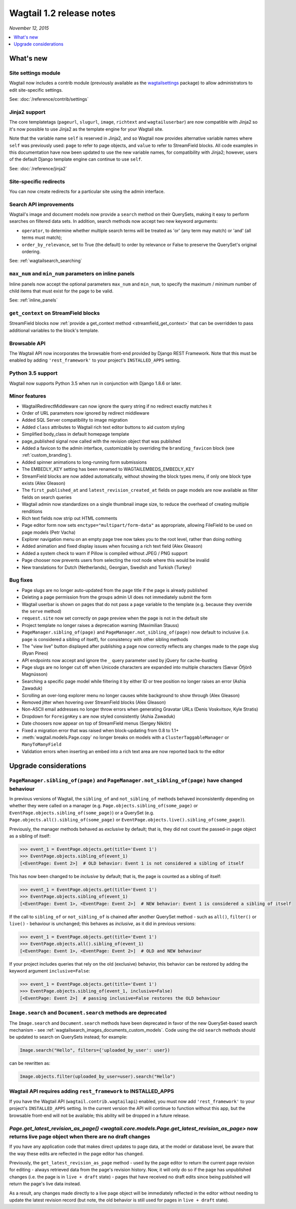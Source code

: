 =========================
Wagtail 1.2 release notes
=========================

*November 12, 2015*

.. contents::
    :local:
    :depth: 1


What's new
==========

Site settings module
~~~~~~~~~~~~~~~~~~~~

Wagtail now includes a contrib module (previously available as the `wagtailsettings <https://pypi.python.org/pypi/wagtailsettings/>`_ package) to allow administrators to edit site-specific settings.

See: :doc:`/reference/contrib/settings`


Jinja2 support
~~~~~~~~~~~~~~

The core templatetags (``pageurl``, ``slugurl``, ``image``, ``richtext`` and ``wagtailuserbar``) are now compatible with Jinja2 so it's now possible to use Jinja2 as the template engine for your Wagtail site.

Note that the variable name ``self`` is reserved in Jinja2, and so Wagtail now provides alternative variable names where ``self`` was previously used: ``page`` to refer to page objects, and ``value`` to refer to StreamField blocks. All code examples in this documentation have now been updated to use the new variable names, for compatibility with Jinja2; however, users of the default Django template engine can continue to use ``self``.

See: :doc:`/reference/jinja2`


Site-specific redirects
~~~~~~~~~~~~~~~~~~~~~~~

You can now create redirects for a particular site using the admin interface.


Search API improvements
~~~~~~~~~~~~~~~~~~~~~~~

Wagtail's image and document models now provide a ``search`` method on their QuerySets, making it easy to perform searches on filtered data sets. In addition, search methods now accept two new keyword arguments:

* ``operator``, to determine whether multiple search terms will be treated as 'or' (any term may match) or 'and' (all terms must match);
* ``order_by_relevance``, set to True (the default) to order by relevance or False to preserve the QuerySet's original ordering.

See: :ref:`wagtailsearch_searching`


``max_num`` and ``min_num`` parameters on inline panels
~~~~~~~~~~~~~~~~~~~~~~~~~~~~~~~~~~~~~~~~~~~~~~~~~~~~~~~

Inline panels now accept the optional parameters ``max_num`` and ``min_num``, to specify the maximum / minimum number of child items that must exist for the page to be valid.

See: :ref:`inline_panels`


``get_context`` on StreamField blocks
~~~~~~~~~~~~~~~~~~~~~~~~~~~~~~~~~~~~~

StreamField blocks now :ref:`provide a get_context method <streamfield_get_context>` that can be overridden to pass additional variables to the block's template.


Browsable API
~~~~~~~~~~~~~

The Wagtail API now incorporates the browsable front-end provided by Django REST Framework. Note that this must be enabled by adding ``'rest_framework'`` to your project's ``INSTALLED_APPS`` setting.


Python 3.5 support
~~~~~~~~~~~~~~~~~~

Wagtail now supports Python 3.5 when run in conjunction with Django 1.8.6 or later.


Minor features
~~~~~~~~~~~~~~

* WagtailRedirectMiddleware can now ignore the query string if no redirect exactly matches it
* Order of URL parameters now ignored by redirect middleware
* Added SQL Server compatibility to image migration
* Added ``class`` attributes to Wagtail rich text editor buttons to aid custom styling
* Simplified body_class in default homepage template
* page_published signal now called with the revision object that was published
* Added a favicon to the admin interface, customizable by overriding the ``branding_favicon`` block (see :ref:`custom_branding`).
* Added spinner animations to long-running form submissions
* The EMBEDLY_KEY setting has been renamed to WAGTAILEMBEDS_EMBEDLY_KEY
* StreamField blocks are now added automatically, without showing the block types menu, if only one block type exists (Alex Gleason)
* The ``first_published_at`` and ``latest_revision_created_at`` fields on page models are now available as filter fields on search queries
* Wagtail admin now standardizes on a single thumbnail image size, to reduce the overhead of creating multiple renditions
* Rich text fields now strip out HTML comments
* Page editor form now sets ``enctype="multipart/form-data"`` as appropriate, allowing FileField to be used on page models (Petr Vacha)
* Explorer navigation menu on an empty page tree now takes you to the root level, rather than doing nothing
* Added animation and fixed display issues when focusing a rich text field (Alex Gleason)
* Added a system check to warn if Pillow is compiled without JPEG / PNG support
* Page chooser now prevents users from selecting the root node where this would be invalid
* New translations for Dutch (Netherlands), Georgian, Swedish and Turkish (Turkey)

Bug fixes
~~~~~~~~~

* Page slugs are no longer auto-updated from the page title if the page is already published
* Deleting a page permission from the groups admin UI does not immediately submit the form
* Wagtail userbar is shown on pages that do not pass a ``page`` variable to the template (e.g. because they override the ``serve`` method)
* ``request.site`` now set correctly on page preview when the page is not in the default site
* Project template no longer raises a deprecation warning (Maximilian Stauss)
* ``PageManager.sibling_of(page)`` and ``PageManager.not_sibling_of(page)`` now default to inclusive (i.e. ``page`` is considered a sibling of itself), for consistency with other sibling methods
* The "view live" button displayed after publishing a page now correctly reflects any changes made to the page slug (Ryan Pineo)
* API endpoints now accept and ignore the ``_`` query parameter used by jQuery for cache-busting
* Page slugs are no longer cut off when Unicode characters are expanded into multiple characters (Sævar Öfjörð Magnússon)
* Searching a specific page model while filtering it by either ID or tree position no longer raises an error (Ashia Zawaduk)
* Scrolling an over-long explorer menu no longer causes white background to show through (Alex Gleason)
* Removed jitter when hovering over StreamField blocks (Alex Gleason)
* Non-ASCII email addresses no longer throw errors when generating Gravatar URLs (Denis Voskvitsov, Kyle Stratis)
* Dropdown for ``ForeignKey`` s are now styled consistently (Ashia Zawaduk)
* Date choosers now appear on top of StreamField menus (Sergey Nikitin)
* Fixed a migration error that was raised when block-updating from 0.8 to 1.1+
* :meth:`wagtail.models.Page.copy` no longer breaks on models with a ``ClusterTaggableManager`` or ``ManyToManyField``
* Validation errors when inserting an embed into a rich text area are now reported back to the editor

Upgrade considerations
======================

``PageManager.sibling_of(page)`` and ``PageManager.not_sibling_of(page)`` have changed behaviour
~~~~~~~~~~~~~~~~~~~~~~~~~~~~~~~~~~~~~~~~~~~~~~~~~~~~~~~~~~~~~~~~~~~~~~~~~~~~~~~~~~~~~~~~~~~~~~~~

In previous versions of Wagtail, the ``sibling_of`` and ``not_sibling_of`` methods behaved inconsistently depending on whether they were called on a manager (e.g. ``Page.objects.sibling_of(some_page)`` or ``EventPage.objects.sibling_of(some_page)``) or a QuerySet (e.g. ``Page.objects.all().sibling_of(some_page)`` or ``EventPage.objects.live().sibling_of(some_page)``).

Previously, the manager methods behaved as *exclusive* by default; that is, they did not count the passed-in page object as a sibling of itself:

.. code-block:: python

    >>> event_1 = EventPage.objects.get(title='Event 1')
    >>> EventPage.objects.sibling_of(event_1)
    [<EventPage: Event 2>]  # OLD behavior: Event 1 is not considered a sibling of itself


This has now been changed to be *inclusive* by default; that is, the page is counted as a sibling of itself:

.. code-block:: python

    >>> event_1 = EventPage.objects.get(title='Event 1')
    >>> EventPage.objects.sibling_of(event_1)
    [<EventPage: Event 1>, <EventPage: Event 2>]  # NEW behavior: Event 1 is considered a sibling of itself


If the call to ``sibling_of`` or ``not_sibling_of`` is chained after another QuerySet method - such as ``all()``, ``filter()`` or ``live()`` - behaviour is unchanged; this behaves as *inclusive*, as it did in previous versions:

.. code-block:: python

    >>> event_1 = EventPage.objects.get(title='Event 1')
    >>> EventPage.objects.all().sibling_of(event_1)
    [<EventPage: Event 1>, <EventPage: Event 2>]  # OLD and NEW behaviour


If your project includes queries that rely on the old (exclusive) behavior, this behavior can be restored by adding the keyword argument ``inclusive=False``:

.. code-block:: python

    >>> event_1 = EventPage.objects.get(title='Event 1')
    >>> EventPage.objects.sibling_of(event_1, inclusive=False)
    [<EventPage: Event 2>]  # passing inclusive=False restores the OLD behaviour


``Image.search`` and ``Document.search`` methods are deprecated
~~~~~~~~~~~~~~~~~~~~~~~~~~~~~~~~~~~~~~~~~~~~~~~~~~~~~~~~~~~~~~~

The ``Image.search`` and ``Document.search`` methods have been deprecated in favor of the new QuerySet-based search mechanism - see :ref:`wagtailsearch_images_documents_custom_models`. Code using the old ``search`` methods should be updated to search on QuerySets instead; for example:

.. code-block:: python

    Image.search("Hello", filters={'uploaded_by_user': user})

can be rewritten as:

.. code-block:: python

    Image.objects.filter(uploaded_by_user=user).search("Hello")


Wagtail API requires adding ``rest_framework`` to INSTALLED_APPS
~~~~~~~~~~~~~~~~~~~~~~~~~~~~~~~~~~~~~~~~~~~~~~~~~~~~~~~~~~~~~~~~

If you have the Wagtail API (``wagtail.contrib.wagtailapi``) enabled, you must now add ``'rest_framework'`` to your project's ``INSTALLED_APPS`` setting. In the current version the API will continue to function without this app, but the browsable front-end will not be available; this ability will be dropped in a future release.


`Page.get_latest_revision_as_page() <wagtail.core.models.Page.get_latest_revision_as_page>` now returns live page object when there are no draft changes
~~~~~~~~~~~~~~~~~~~~~~~~~~~~~~~~~~~~~~~~~~~~~~~~~~~~~~~~~~~~~~~~~~~~~~~~~~~~~~~~~~~~~~~~~~~~~~~~~~~~~~~~~~~~~~~~~~~~~~~~~~~~~~~~~~~~~~~~~~~~~~~~~~~~~~~~~~~~~~~~~~~~~

If you have any application code that makes direct updates to page data, at the model or database level, be aware that the way these edits are reflected in the page editor has changed.

Previously, the ``get_latest_revision_as_page`` method - used by the page editor to return the current page revision for editing - always retrieved data from the page's revision history. Now, it will only do so if the page has unpublished changes (i.e. the page is in ``live + draft`` state) - pages that have received no draft edits since being published will return the page's live data instead.

As a result, any changes made directly to a live page object will be immediately reflected in the editor without needing to update the latest revision record (but note, the old behavior is still used for pages in ``live + draft`` state).
